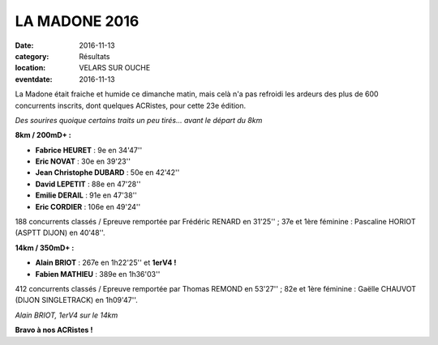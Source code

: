 LA MADONE 2016
==============

:date: 2016-11-13
:category: Résultats
:location: VELARS SUR OUCHE
:eventdate: 2016-11-13

La Madone était fraiche et humide ce dimanche matin, mais celà n'a pas refroidi les ardeurs des plus de 600 concurrents inscrits, dont quelques ACRistes, pour cette 23e édition.

.. image:: http://assets.acr-dijon.org/madone161.jpg

*Des sourires quoique certains traits un peu tirés... avant le départ du 8km*

**8km / 200mD+ :**

- **Fabrice HEURET** : 9e en 34'47''
- **Eric NOVAT** : 30e en 39'23''
- **Jean Christophe DUBARD** : 50e en 42'42''
- **David LEPETIT** : 88e en 47'28''
- **Emilie DERAIL** : 91e en 47'38''
- **Eric CORDIER** : 106e en 49'24''

188 concurrents classés / Epreuve remportée par Frédéric RENARD en 31'25'' ; 37e et 1ère féminine : Pascaline HORIOT (ASPTT DIJON) en 40'48''.

**14km / 350mD+ :**

- **Alain BRIOT** : 267e en 1h22'25'' et **1erV4 !**
- **Fabien MATHIEU** : 389e en 1h36'03''

412 concurrents classés / Epreuve remportée par Thomas REMOND en 53'27'' ; 82e et 1ère féminine : Gaëlle CHAUVOT (DIJON SINGLETRACK) en 1h09'47''.

.. image:: http://assets.acr-dijon.org/madone162.jpg

*Alain BRIOT, 1erV4 sur le 14km*

**Bravo à nos ACRistes !**

